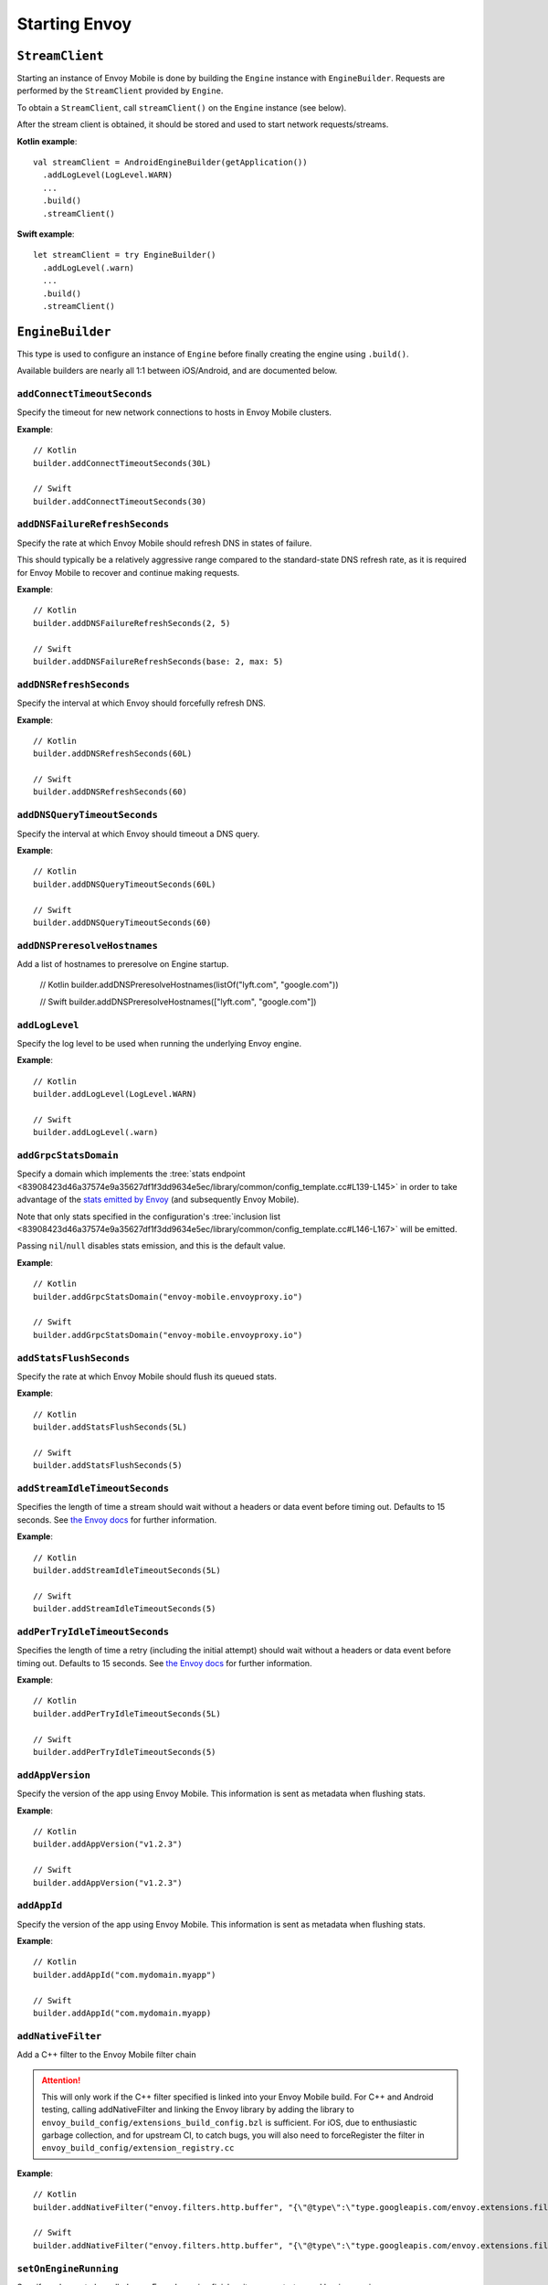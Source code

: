 .. _api_starting_envoy:

Starting Envoy
==============

----------------
``StreamClient``
----------------

Starting an instance of Envoy Mobile is done by building the ``Engine`` instance with ``EngineBuilder``. Requests are performed by the ``StreamClient`` provided by ``Engine``.

To obtain a ``StreamClient``, call ``streamClient()`` on the ``Engine`` instance (see below).

After the stream client is obtained, it should be stored and used to start network requests/streams.

**Kotlin example**::

  val streamClient = AndroidEngineBuilder(getApplication())
    .addLogLevel(LogLevel.WARN)
    ...
    .build()
    .streamClient()

**Swift example**::

  let streamClient = try EngineBuilder()
    .addLogLevel(.warn)
    ...
    .build()
    .streamClient()

-----------------
``EngineBuilder``
-----------------

This type is used to configure an instance of ``Engine`` before finally
creating the engine using ``.build()``.

Available builders are nearly all 1:1 between iOS/Android, and are documented below.

~~~~~~~~~~~~~~~~~~~~~~~~~~~~
``addConnectTimeoutSeconds``
~~~~~~~~~~~~~~~~~~~~~~~~~~~~

Specify the timeout for new network connections to hosts in Envoy Mobile clusters.

**Example**::

  // Kotlin
  builder.addConnectTimeoutSeconds(30L)

  // Swift
  builder.addConnectTimeoutSeconds(30)

~~~~~~~~~~~~~~~~~~~~~~~~~~~~~~~
``addDNSFailureRefreshSeconds``
~~~~~~~~~~~~~~~~~~~~~~~~~~~~~~~

Specify the rate at which Envoy Mobile should refresh DNS in states of failure.

This should typically be a relatively aggressive range compared to the standard-state DNS refresh
rate, as it is required for Envoy Mobile to recover and continue making requests.

**Example**::

  // Kotlin
  builder.addDNSFailureRefreshSeconds(2, 5)

  // Swift
  builder.addDNSFailureRefreshSeconds(base: 2, max: 5)

~~~~~~~~~~~~~~~~~~~~~~~~
``addDNSRefreshSeconds``
~~~~~~~~~~~~~~~~~~~~~~~~

Specify the interval at which Envoy should forcefully refresh DNS.

**Example**::

  // Kotlin
  builder.addDNSRefreshSeconds(60L)

  // Swift
  builder.addDNSRefreshSeconds(60)

~~~~~~~~~~~~~~~~~~~~~~~~~~~~~
``addDNSQueryTimeoutSeconds``
~~~~~~~~~~~~~~~~~~~~~~~~~~~~~

Specify the interval at which Envoy should timeout a DNS query.

**Example**::

  // Kotlin
  builder.addDNSQueryTimeoutSeconds(60L)

  // Swift
  builder.addDNSQueryTimeoutSeconds(60)

~~~~~~~~~~~~~~~~~~~~~~~~~~~~~
``addDNSPreresolveHostnames``
~~~~~~~~~~~~~~~~~~~~~~~~~~~~~

Add a list of hostnames to preresolve on Engine startup.

  // Kotlin
  builder.addDNSPreresolveHostnames(listOf("lyft.com", "google.com"))

  // Swift
  builder.addDNSPreresolveHostnames(["lyft.com", "google.com"])

~~~~~~~~~~~~~~~
``addLogLevel``
~~~~~~~~~~~~~~~

Specify the log level to be used when running the underlying Envoy engine.

**Example**::

  // Kotlin
  builder.addLogLevel(LogLevel.WARN)

  // Swift
  builder.addLogLevel(.warn)

~~~~~~~~~~~~~~~~~~~~~~
``addGrpcStatsDomain``
~~~~~~~~~~~~~~~~~~~~~~

Specify a domain which implements the
:tree:`stats endpoint <83908423d46a37574e9a35627df1f3dd9634e5ec/library/common/config_template.cc#L139-L145>`
in order to take advantage of the
`stats emitted by Envoy <https://www.envoyproxy.io/docs/envoy/latest/configuration/upstream/cluster_manager/cluster_stats>`_
(and subsequently Envoy Mobile).

Note that only stats specified in the configuration's
:tree:`inclusion list <83908423d46a37574e9a35627df1f3dd9634e5ec/library/common/config_template.cc#L146-L167>`
will be emitted.

Passing ``nil``/``null`` disables stats emission, and this is the default value.

**Example**::

  // Kotlin
  builder.addGrpcStatsDomain("envoy-mobile.envoyproxy.io")

  // Swift
  builder.addGrpcStatsDomain("envoy-mobile.envoyproxy.io")

~~~~~~~~~~~~~~~~~~~~~~~~
``addStatsFlushSeconds``
~~~~~~~~~~~~~~~~~~~~~~~~

Specify the rate at which Envoy Mobile should flush its queued stats.

**Example**::

  // Kotlin
  builder.addStatsFlushSeconds(5L)

  // Swift
  builder.addStatsFlushSeconds(5)

~~~~~~~~~~~~~~~~~~~~~~~~~~~~~~~
``addStreamIdleTimeoutSeconds``
~~~~~~~~~~~~~~~~~~~~~~~~~~~~~~~

Specifies the length of time a stream should wait without a headers or data event before timing out.
Defaults to 15 seconds.
See `the Envoy docs <https://www.envoyproxy.io/docs/envoy/latest/api-v3/extensions/filters/network/http_connection_manager/v3/http_connection_manager.proto#envoy-v3-api-field-extensions-filters-network-http-connection-manager-v3-httpconnectionmanager-stream-idle-timeout>`__
for further information.

**Example**::

  // Kotlin
  builder.addStreamIdleTimeoutSeconds(5L)

  // Swift
  builder.addStreamIdleTimeoutSeconds(5)

~~~~~~~~~~~~~~~~~~~~~~~~~~~~~~~
``addPerTryIdleTimeoutSeconds``
~~~~~~~~~~~~~~~~~~~~~~~~~~~~~~~

Specifies the length of time a retry (including the initial attempt) should wait without a headers
or data event before timing out. Defaults to 15 seconds.
See `the Envoy docs <https://www.envoyproxy.io/docs/envoy/latest/api-v3/config/route/v3/route_components.proto.html#config-route-v3-retrypolicy>`__
for further information.

**Example**::

  // Kotlin
  builder.addPerTryIdleTimeoutSeconds(5L)

  // Swift
  builder.addPerTryIdleTimeoutSeconds(5)

~~~~~~~~~~~~~~~~~
``addAppVersion``
~~~~~~~~~~~~~~~~~

Specify the version of the app using Envoy Mobile.
This information is sent as metadata when flushing stats.

**Example**::

  // Kotlin
  builder.addAppVersion("v1.2.3")

  // Swift
  builder.addAppVersion("v1.2.3")

~~~~~~~~~~~~
``addAppId``
~~~~~~~~~~~~

Specify the version of the app using Envoy Mobile.
This information is sent as metadata when flushing stats.

**Example**::

  // Kotlin
  builder.addAppId("com.mydomain.myapp")

  // Swift
  builder.addAppId("com.mydomain.myapp)

~~~~~~~~~~~~~~~~~~~~~~~~~
``addNativeFilter``
~~~~~~~~~~~~~~~~~~~~~~~~~

Add a C++ filter to the Envoy Mobile filter chain

.. attention::

    This will only work if the C++ filter specified is linked into your Envoy Mobile build.
    For C++ and Android testing, calling addNativeFilter and linking the Envoy library by adding the
    library to ``envoy_build_config/extensions_build_config.bzl`` is sufficient.
    For iOS, due to enthusiastic garbage collection, and for upstream CI, to catch bugs, you will
    also need to forceRegister the filter in ``envoy_build_config/extension_registry.cc``

**Example**::

  // Kotlin
  builder.addNativeFilter("envoy.filters.http.buffer", "{\"@type\":\"type.googleapis.com/envoy.extensions.filters.http.buffer.v3.Buffer\",\"max_request_bytes\":5242880}")

  // Swift
  builder.addNativeFilter("envoy.filters.http.buffer", "{\"@type\":\"type.googleapis.com/envoy.extensions.filters.http.buffer.v3.Buffer\",\"max_request_bytes\":5242880}")

~~~~~~~~~~~~~~~~~~~~~~
``setOnEngineRunning``
~~~~~~~~~~~~~~~~~~~~~~

Specify a closure to be called once Envoy's engine finishes its async startup and begins running.

When Envoy is instantiated, its initializer returns before all of its internal configuration
completes. This interface provides the ability to observe when Envoy has completed its setup and is
ready to start dispatching requests. Any requests sent through Envoy before this setup completes
will be queued automatically, and this function is typically used purely for observability.

**Example**::

  // Kotlin
  builder.setOnEngineRunning { /*do something*/ }

  // Swift
  builder.setOnEngineRunning { /*do something*/ }

~~~~~~~~~~~~~
``setLogger``
~~~~~~~~~~~~~

Specify a closure to be called when Envoy's engine emits a log message.

**Example**::

  // Kotlin
  // This interface is pending for Kotlin

  // Swift
  builder.setLogger { msg in
    NSLog("Envoy log: \(msg)")
  }

~~~~~~~~~~~~~~~~~~~
``setEventTracker``
~~~~~~~~~~~~~~~~~~~

Specify a closure to be called when Envoy's engine emits an event.

**Example**::

  // Kotlin
  builder.setEventTracker ({
    // Track the events. Events are passed in as Map<String, String>.
  })

  // Swift
  builder.setEventTracker { event in
    NSLog("Envoy log: \(event)")
  }

~~~~~~~~~~~~~~~~~~~~~
``addStringAccessor``
~~~~~~~~~~~~~~~~~~~~~

Specify a closure to be called by Envoy to access arbitrary strings from Platform runtime.

**Example**::

  // Kotlin
  builder.addStringAccessor("demo-accessor", { "PlatformString" })

  // Swift
  builder.addStringAccessor(name: "demo-accessor", accessor: { return "PlatformString" })

~~~~~~~~~~~~~~~~~~~~~~~~~~~~
``setNetworkMonitoringMode``
~~~~~~~~~~~~~~~~~~~~~~~~~~~~

Configure how the engine observes network reachability state changes to update the preferred Envoy network cluster (e.g. WLAN vs WWAN).
Defaults to ``NWPathMonitor``, but can be configured to use ``SCNetworkReachability`` or be disabled completely.

**Example**::

  // Kotlin
  // N/A

  // Swift
  builder.setNetworkMonitoringMode(.pathMonitor)

~~~~~~~~~~~~~~~~~~~~~~~~~~~
``enableGzipDecompression``
~~~~~~~~~~~~~~~~~~~~~~~~~~~

Specify whether to enable transparent response Gzip decompression. Defaults to true.

**Example**::

  // Kotlin
  builder.enableGzipDecompression(false)

  // Swift
  builder.enableGzipDecompression(false)

Default values from the `gzip decompressor proto <https://www.envoyproxy.io/docs/envoy/latest/api-v3/extensions/compression/gzip/decompressor/v3/gzip.proto>`_
are used.

~~~~~~~~~~~~~~~~~~~~~~~~~~~~~
``enableBrotliDecompression``
~~~~~~~~~~~~~~~~~~~~~~~~~~~~~

Specify whether to enable transparent response Brotli decompression. Defaults to false.

**Example**::

  // Kotlin
  builder.enableBrotliDecompression(true)

  // Swift
  builder.enableBrotliDecompression(true)

Default values from the `brotli decompressor proto <https://www.envoyproxy.io/docs/envoy/latest/api-v3/extensions/compression/brotli/decompressor/v3/brotli.proto>`_
are used.

~~~~~~~~~~~~~~~~~~~~~~~~~~~~~
``enableHttp3``
~~~~~~~~~~~~~~~~~~~~~~~~~~~~~

Specify whether to enable HTTP/3. Defaults to true. Only available when the Envoy Mobile build has HTTP/3 included.
When HTTP/3 is enabled, the client will first talk HTTP/2 with the servers and upon receiving alt-svc in the response,
following traffic will be sent via HTTP/3.

**Example**::

  // Kotlin
  builder.enableHttp3(true)

  // Swift
  builder.enableHttp3(true)

~~~~~~~~~~~~~~~~~~~~~~~~~~~~~
``addQuicHint``
~~~~~~~~~~~~~~~~~~~~~~~~~~~~~

Add a host port pair that's known to support QUIC. Only available when HTTP/3 is enabled.
It can be called multiple times to append a list of QUIC hints.
This allows HTTP/3 to be used for the first request to the hosts and avoid the HTTP/2 -> HTTP/3 switch as mentioned in enableHttp3.

**Example**::

  // Kotlin
  builder.addQuicHint("www.example.com", 443)

  // Swift
  builder.addQuicHint("www.example.com", 443)

~~~~~~~~~~~~~~~~~~~~~~~
``enableSocketTagging``
~~~~~~~~~~~~~~~~~~~~~~~

Specify whether to enable support for Android socket tagging. Unavailable on iOS. Defaults to false.

**Example**::

  // Kotlin
  builder.enableSocketTagging(true)

~~~~~~~~~~~~~~~~~~~~~~~~~~
``enableInterfaceBinding``
~~~~~~~~~~~~~~~~~~~~~~~~~~

Specify whether sockets may attempt to bind to a specific interface, based on network conditions.

**Example**::

  // Kotlin
  builder.enableInterfaceBinding(true)

  // Swift
  builder.enableInterfaceBinding(true)


~~~~~~~~~~~~~~~~~~~~
``addKeyValueStore``
~~~~~~~~~~~~~~~~~~~~

Implementations of a public KeyValueStore interface may be added in their respective languages and
made available to the library. General usage is supported, but typical future usage will be in
support of HTTP and endpoint property caching.

**Example**::

  // Kotlin
  builder.addKeyValueStore("io.envoyproxy.envoymobile.MyKeyValueStore", MyKeyValueStoreImpl())

  // Swift
  // Coming soon.


The library also contains a simple Android-specific KeyValueStore implementation based on Android's
SharedPreferences.

**Example**::

  // Android
  val preferences = context.getSharedPreferences("io.envoyproxy.envoymobile.MyPreferences", Context.MODE_PRIVATE)
  builder.addKeyValueStore("io.envoyproxy.envoymobile.MyKeyValueStore", SharedPreferencesStore(preferences))

  // iOS
  // Coming soon.


~~~~~~~~~~~~~~~~~~~~~~~~~~
``forceIPv6``
~~~~~~~~~~~~~~~~~~~~~~~~~~

Specify whether to remap IPv4 addresses to the IPv6 space and always force connections
to use IPv6. Note this is an experimental option and should be enabled with caution.

**Example**::

  // Kotlin
  // No API: always enabled
  // Swift
  builder.forceIPv6(true)


~~~~~~~~~~~~~~~~~~~~~~~~~~~~~~~~~~~~~~~~
``enablePlatformCertificatesValidation``
~~~~~~~~~~~~~~~~~~~~~~~~~~~~~~~~~~~~~~~~

Specify whether to use platform provided certificate validation interfaces. Currently only supported on Android. Defaults to false.

**Example**::

  // Kotlin
  builder.enablePlatformCertificatesValidation(true)


~~~~~~~~~~~~~~~~~~~~~~~~~~
``enableProxying``
~~~~~~~~~~~~~~~~~~~~~~~~~~
Specify whether to respect system Proxy settings when establishing connections.
Available on Android only.

**Example**::

    // Kotlin
    builder.enableProxying(true)


~~~~~~~~~~~~~~~~~~~~~~~~~~
``enableDNSCache``
~~~~~~~~~~~~~~~~~~~~~~~~~~

Specify whether to enable DNS cache. Note that DNS cache requires an addition of
a key value store named 'reserved.platform_store'.

The interval at which results are saved to the key value store defaults to 1s
but can also be set explicitly.

A maximum of 100 entries will be stored.

**Example**::

  // Kotlin
  builder.enableDNSCache(true, saveInterval: 60)

  // Swift
  builder.enableDNSCache(true, saveInterval: 60)


~~~~~~~~~~~~~~~~~~~~~~~~~~
``setRuntimeGuard``
~~~~~~~~~~~~~~~~~~~~~~~~~~

Adds a runtime guard key value pair to envoy configuration.  The guard is of the short form "feature"
rather than the fully qualified "envoy.reloadable_features.feature"
Note that Envoy will fail to start up in debug mode if an unknown guard is specified.

**Example**::

  // Kotlin
  builder.setRuntimeGuard("feature", true)

  // Swift
  builder.setRuntimeGuard("feature", true)

~~~~~~~~~~~~~~~~~~~~~~~~~~~~~~~~~
``setXds``
~~~~~~~~~~~~~~~~~~~~~~~~~~~~~~~~~

Sets the Bootstrap configuration up with `xDS <https://www.envoyproxy.io/docs/envoy/latest/configuration/overview/xds_api#config-overview-ads>`_
to fetch dynamic configuration from an xDS management server. The xDS management server must
support the ADS protocol. At this moment, only the State-of-the-World (SotW) xDS protocol is
supported, not the Delta protocol. The Envoy Mobile client will communicate with the configured
xDS management server over gRPC.

Use the XdsBuilder class to configure the xDS for the Envoy Mobile engine.  For example, the
`addRuntimeDiscoveryService()` method can be used to configure the
`Runtime Discovery Service (RTDS) <https://www.envoyproxy.io/docs/envoy/latest/api-v3/service/runtime/v3/rtds.proto>`_
and the `addClusterDiscoveryService()` method to configure the
`Cluster Discovery Service (CDS) <https://www.envoyproxy.io/docs/envoy/latest/configuration/upstream/cluster_manager/cds>`_.

Parameters:
xds_builder

**Example**::

  // Kotlin
  val xdsBuilder = new XdsBuilder(address = "my_xds_server.com", port = 443)
                       .addRuntimeDiscoveryService("my_rtds_resource")
                       .addClusterDiscoveryService()
  builder.setXds(xdsBuilder)

  // Swift
  var xdsBuilder = XdsBuilder(address: "my_xds_server.com", port: 443)
                       .addRuntimeDiscoveryService("my_rtds_resource")
                       .addClusterDiscoveryService()
  builder.setXds(xdsBuilder)

  // C++
  XdsBuilder xds_builder(/*address=*/"my_xds_server.com", /*port=*/443);
  xds_builder.addRuntimeDiscoveryService("my_rtds_resource")
      .addClusterDiscoveryService();
  builder.setXds(std::move(xds_builder));

~~~~~~~~~~~~~~~~~~~~~~~~~~
``setNodeId``
~~~~~~~~~~~~~~~~~~~~~~~~~~

Sets the node.id field. See the following link for details:
https://www.envoyproxy.io/docs/envoy/latest/api-v3/config/core/v3/base.proto#envoy-v3-api-msg-config-core-v3-node

**Example**::

  // Kotlin
  builder.setNodeId(nodeId = "my_test_node")

  // Swift
  builder.setNodeID("my_test_node")

  // C++
  builder.setNodeId("my_test_node")

~~~~~~~~~~~~~~~~~~~~~~~~~~
``setNodeLocality``
~~~~~~~~~~~~~~~~~~~~~~~~~~

Sets the node.locality field. See the following link for details:
https://www.envoyproxy.io/docs/envoy/latest/api-v3/config/core/v3/base.proto#envoy-v3-api-msg-config-core-v3-node

**Example**::

  // Kotlin
  builder.setNodeLocality(region = "us-west-1", zone = "some_zone", subZone = "some_sub_zone")

  // Swift
  builder.setNodeLocality(region: "us-west-1", zone: "some_zone", subZone: "some_sub_zone")

  // C++
  builder.setNodeLocality("us-west-1", "some_zone", "some_sub_zone");

----------------------
Advanced configuration
----------------------

In most cases, the functions provided by the builder should cover basic setup requirements.
However, in some cases it can be useful to provide a
`Envoy configuration YAML file <https://www.envoyproxy.io/docs/envoy/latest/configuration/configuration>`_
with additional customizations applied.

This may be done by initializing a builder with the contents of the YAML file you you wish to use:

**Kotlin example**::

  val streamClient = AndroidEngineBuilder(baseContext, Yaml(yamlFileString))
    .addLogLevel(LogLevel.WARN)
    .addStatsFlushSeconds(60)
    ...
    .build()
    .streamClient()

**Swift example**::

  let streamClient = try EngineBuilder(yaml: yamlFileString)
    .addLogLevel(.warn)
    .addStatsFlushSeconds(60)
    ...
    .build()
    .streamClient()

.. attention::

  Using custom YAML configurations can lead to runtime bugs or crashes due to the fact that the
  configuration string is not evaluated until runtime, and not all of the core Envoy configuration
  options are supported by Envoy Mobile.

---------------
Making requests
---------------

Now that you have a stream client instance, you can start making requests:

- :ref:`HTTP requests and streams <api_http>`
- :ref:`gRPC streams <api_grpc>`

